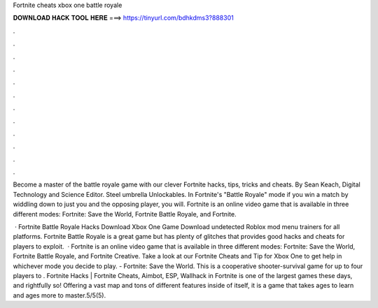 Fortnite cheats xbox one battle royale



𝐃𝐎𝐖𝐍𝐋𝐎𝐀𝐃 𝐇𝐀𝐂𝐊 𝐓𝐎𝐎𝐋 𝐇𝐄𝐑𝐄 ===> https://tinyurl.com/bdhkdms3?888301



.



.



.



.



.



.



.



.



.



.



.



.

Become a master of the battle royale game with our clever Fortnite hacks, tips, tricks and cheats. By Sean Keach, Digital Technology and Science Editor. Steel umbrella Unlockables. In Fortnite's "Battle Royale" mode if you win a match by widdling down to just you and the opposing player, you will. Fortnite is an online video game that is available in three different modes: Fortnite: Save the World, Fortnite Battle Royale, and Fortnite.

 · Fortnite Battle Royale Hacks Download Xbox One Game Download undetected Roblox mod menu trainers for all platforms. Fortnite Battle Royale is a great game but has plenty of glitches that provides good hacks and cheats for players to exploit.  · Fortnite is an online video game that is available in three different modes: Fortnite: Save the World, Fortnite Battle Royale, and Fortnite Creative. Take a look at our Fortnite Cheats and Tip for Xbox One to get help in whichever mode you decide to play. - Fortnite: Save the World. This is a cooperative shooter-survival game for up to four players to . Fortnite Hacks | Fortnite Cheats, Aimbot, ESP, Wallhack in ‏Fortnite is one of the largest games these days, and rightfully so! Offering a vast map and tons of different features inside of itself, it is a game that takes ages to learn and ages more to master.5/5(5).
